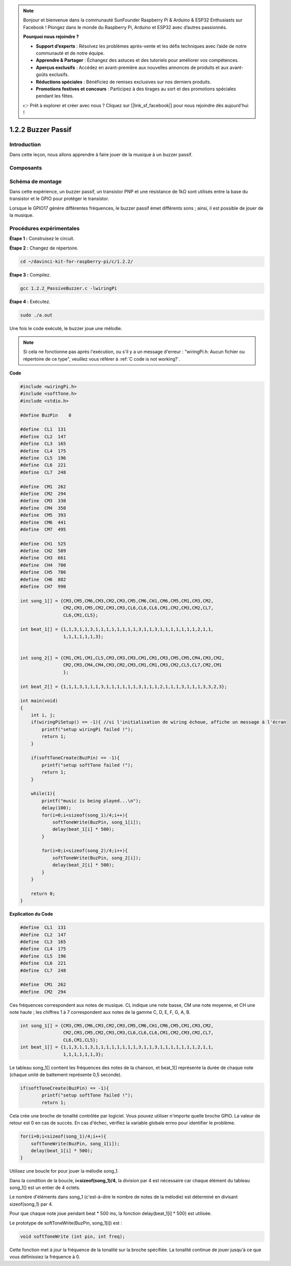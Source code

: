 .. note::

    Bonjour et bienvenue dans la communauté SunFounder Raspberry Pi & Arduino & ESP32 Enthusiasts sur Facebook ! Plongez dans le monde du Raspberry Pi, Arduino et ESP32 avec d’autres passionnés.

    **Pourquoi nous rejoindre ?**

    - **Support d’experts** : Résolvez les problèmes après-vente et les défis techniques avec l’aide de notre communauté et de notre équipe.
    - **Apprendre & Partager** : Échangez des astuces et des tutoriels pour améliorer vos compétences.
    - **Aperçus exclusifs** : Accédez en avant-première aux nouvelles annonces de produits et aux avant-goûts exclusifs.
    - **Réductions spéciales** : Bénéficiez de remises exclusives sur nos derniers produits.
    - **Promotions festives et concours** : Participez à des tirages au sort et des promotions spéciales pendant les fêtes.

    👉 Prêt à explorer et créer avec nous ? Cliquez sur [|link_sf_facebook|] pour nous rejoindre dès aujourd'hui !

1.2.2 Buzzer Passif
=======================

Introduction
---------------

Dans cette leçon, nous allons apprendre à faire jouer de la musique à un buzzer passif.

Composants
-------------

.. image:: img/list_1.2.2.png


Schéma de montage
---------------------

Dans cette expérience, un buzzer passif, un transistor PNP et une résistance 
de 1kΩ sont utilisés entre la base du transistor et le GPIO pour protéger le transistor.

Lorsque le GPIO17 génère différentes fréquences, le buzzer passif émet différents sons ; 
ainsi, il est possible de jouer de la musique.

.. image:: img/image333.png


Procédures expérimentales
----------------------------

**Étape 1 :** Construisez le circuit.

.. image:: img/image106.png
    :width: 800

**Étape 2 :** Changez de répertoire.

.. raw:: html

   <run></run>

.. code-block::

    cd ~/davinci-kit-for-raspberry-pi/c/1.2.2/

**Étape 3 :** Compilez.

.. raw:: html

   <run></run>

.. code-block::

    gcc 1.2.2_PassiveBuzzer.c -lwiringPi

**Étape 4 :** Exécutez.

.. raw:: html

   <run></run>

.. code-block::

    sudo ./a.out

Une fois le code exécuté, le buzzer joue une mélodie.

.. note::

    Si cela ne fonctionne pas après l'exécution, ou s'il y a un message d'erreur : \"wiringPi.h: Aucun fichier ou répertoire de ce type\", veuillez vous référer à :ref:`C code is not working?`.


**Code**

.. code-block:: c

    #include <wiringPi.h>
    #include <softTone.h>
    #include <stdio.h>

    #define BuzPin    0

    #define  CL1  131
    #define  CL2  147
    #define  CL3  165
    #define  CL4  175
    #define  CL5  196
    #define  CL6  221
    #define  CL7  248

    #define  CM1  262
    #define  CM2  294
    #define  CM3  330
    #define  CM4  350
    #define  CM5  393
    #define  CM6  441
    #define  CM7  495

    #define  CH1  525
    #define  CH2  589
    #define  CH3  661
    #define  CH4  700
    #define  CH5  786
    #define  CH6  882
    #define  CH7  990

    int song_1[] = {CM3,CM5,CM6,CM3,CM2,CM3,CM5,CM6,CH1,CM6,CM5,CM1,CM3,CM2,
                    CM2,CM3,CM5,CM2,CM3,CM3,CL6,CL6,CL6,CM1,CM2,CM3,CM2,CL7,
                    CL6,CM1,CL5};

    int beat_1[] = {1,1,3,1,1,3,1,1,1,1,1,1,1,1,3,1,1,3,1,1,1,1,1,1,1,2,1,1,
                    1,1,1,1,1,1,3};


    int song_2[] = {CM1,CM1,CM1,CL5,CM3,CM3,CM3,CM1,CM1,CM3,CM5,CM5,CM4,CM3,CM2,
                    CM2,CM3,CM4,CM4,CM3,CM2,CM3,CM1,CM1,CM3,CM2,CL5,CL7,CM2,CM1
                    };

    int beat_2[] = {1,1,1,3,1,1,1,3,1,1,1,1,1,1,3,1,1,1,2,1,1,1,3,1,1,1,3,3,2,3};

    int main(void)
    {
        int i, j;
        if(wiringPiSetup() == -1){ //si l'initialisation de wiring échoue, affiche un message à l'écran
            printf("setup wiringPi failed !");
            return 1;
        }

        if(softToneCreate(BuzPin) == -1){
            printf("setup softTone failed !");
            return 1;
        }

        while(1){
            printf("music is being played...\n");
            delay(100);
            for(i=0;i<sizeof(song_1)/4;i++){
                softToneWrite(BuzPin, song_1[i]);   
                delay(beat_1[i] * 500);
            }

            for(i=0;i<sizeof(song_2)/4;i++){
                softToneWrite(BuzPin, song_2[i]);   
                delay(beat_2[i] * 500);
            }   
        }

        return 0;
    }

**Explication du Code**

.. code-block:: c

    #define  CL1  131
    #define  CL2  147
    #define  CL3  165
    #define  CL4  175
    #define  CL5  196
    #define  CL6  221
    #define  CL7  248

    #define  CM1  262
    #define  CM2  294


Ces fréquences correspondent aux notes de musique. CL indique une note basse, 
CM une note moyenne, et CH une note haute ; les chiffres 1 à 7 correspondent aux 
notes de la gamme C, D, E, F, G, A, B.

.. code-block:: c

    int song_1[] = {CM3,CM5,CM6,CM3,CM2,CM3,CM5,CM6,CH1,CM6,CM5,CM1,CM3,CM2,
                    CM2,CM3,CM5,CM2,CM3,CM3,CL6,CL6,CL6,CM1,CM2,CM3,CM2,CL7,
                    CL6,CM1,CL5};
    int beat_1[] = {1,1,3,1,1,3,1,1,1,1,1,1,1,1,3,1,1,3,1,1,1,1,1,1,1,2,1,1,
                    1,1,1,1,1,1,3};

Le tableau song_1[] contient les fréquences des notes de la chanson, et beat_1[] 
représente la durée de chaque note (chaque unité de battement représente 0,5 seconde).

.. code-block:: c

    if(softToneCreate(BuzPin) == -1){
            printf("setup softTone failed !");
            return 1;
        
Cela crée une broche de tonalité contrôlée par logiciel. Vous pouvez utiliser n'importe 
quelle broche GPIO. La valeur de retour est 0 en cas de succès. En cas d'échec, vérifiez 
la variable globale errno pour identifier le problème.

.. code-block:: c

    for(i=0;i<sizeof(song_1)/4;i++){
        softToneWrite(BuzPin, song_1[i]);   
        delay(beat_1[i] * 500);
    }

Utilisez une boucle for pour jouer la mélodie song_1.

Dans la condition de la boucle, **i<sizeof(song_1)/4**, la division par 4 est 
nécessaire car chaque élément du tableau song_1[] est un entier de 4 octets.

Le nombre d'éléments dans song_1 (c'est-à-dire le nombre de notes de la mélodie) 
est déterminé en divisant sizeof(song_1) par 4.

Pour que chaque note joue pendant beat \* 500 ms, la fonction delay(beat_1[i] \* 500) 
est utilisée.

Le prototype de softToneWrite(BuzPin, song_1[i]) est :

.. code-block:: c

    void softToneWrite (int pin, int freq);

Cette fonction met à jour la fréquence de la tonalité sur la broche spécifiée. La 
tonalité continue de jouer jusqu'à ce que vous définissiez la fréquence à 0.


